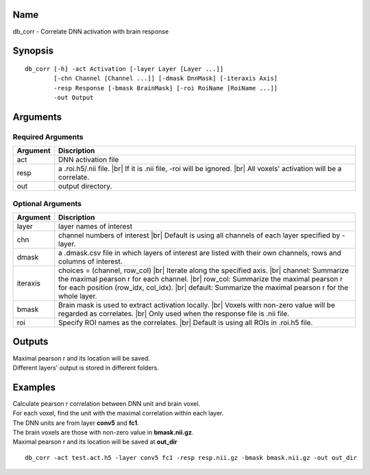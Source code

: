 Name
----

db_corr - Correlate DNN activation with brain response

Synopsis
--------

::

   db_corr [-h] -act Activation [-layer Layer [Layer ...]]
           [-chn Channel [Channel ...]] [-dmask DnnMask] [-iteraxis Axis]
           -resp Response [-bmask BrainMask] [-roi RoiName [RoiName ...]]
           -out Output

Arguments
---------

Required Arguments
~~~~~~~~~~~~~~~~~~

+-------------------+--------------------------------------------------+
| Argument          | Discription                                      |
+===================+==================================================+
| act               | DNN activation file                              |
+-------------------+--------------------------------------------------+
| resp              | a .roi.h5/.nii file. |br|                        |
|                   | If it is .nii file, -roi will be ignored. |br|   |
|                   | All voxels' activation will be a correlate.      |
+-------------------+--------------------------------------------------+
| out               | output directory.                                |
+-------------------+--------------------------------------------------+

Optional Arguments
~~~~~~~~~~~~~~~~~~

+-------------------+-----------------------------------------------------+
| Argument          | Discription                                         |
+===================+=====================================================+
| layer             | layer names of interest                             |
+-------------------+-----------------------------------------------------+
| chn               | channel numbers of interest |br|                    |
|                   | Default is using all channels of each layer         |
|                   | specified by -layer.                                |
+-------------------+-----------------------------------------------------+
| dmask             | a .dmask.csv file in which layers of interest are   |
|                   | listed with their own channels, rows and columns of |
|                   | interest.                                           |
+-------------------+-----------------------------------------------------+
| iteraxis          | choices = (channel, row_col) |br|                   |
|                   | Iterate along the specified axis. |br|              |
|                   | channel: Summarize the maximal pearson r for each   |
|                   | channel. |br|                                       |
|                   | row_col: Summarize the maximal pearson r for each   |
|                   | position (row_idx, col_idx). |br|                   |
|                   | default: Summarize the maximal pearson r for the    |
|                   | whole layer.                                        |
+-------------------+-----------------------------------------------------+
| bmask             | Brain mask is used to extract activation            |
|                   | locally. |br|                                       |
|                   | Voxels with non-zero value will be regarded as      |
|                   | correlates. |br|                                    |
|                   | Only used when the response file is .nii file.      |
+-------------------+-----------------------------------------------------+
| roi               | Specify ROI names as the correlates. |br|           |
|                   | Default is using all ROIs in .roi.h5 file.          |
+-------------------+-----------------------------------------------------+

Outputs
-------

| Maximal pearson r and its location will be saved.
| Different layers' output is stored in different folders.

Examples
--------

| Calculate pearson r correlation between DNN unit and brain voxel.
| For each voxel, find the unit with the maximal correlation within each layer.
| The DNN units are from layer **conv5** and **fc1**.
| The brain voxels are those with non-zero value in **bmask.nii.gz**.
| Maximal pearson r and its location will be saved at **out_dir**


::

   db_corr -act test.act.h5 -layer conv5 fc1 -resp resp.nii.gz -bmask bmask.nii.gz -out out_dir

.. |br| raw:: html

   <br/>